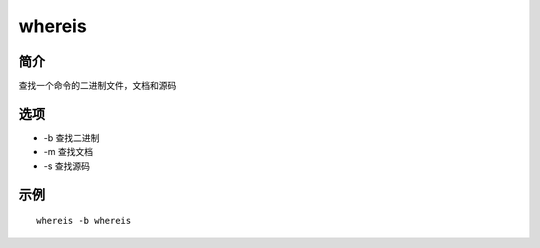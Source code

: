 whereis
=====================================

简介
^^^^
查找一个命令的二进制文件，文档和源码

选项
^^^^

* -b 查找二进制
* -m 查找文档
* -s 查找源码

示例
^^^^

::

    whereis -b whereis

